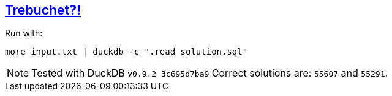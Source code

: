 :tags: SQL, DuckDB

== https://adventofcode.com/2023/day/1[Trebuchet?!]

Run with:

[source,bash]
----
more input.txt | duckdb -c ".read solution.sql" 
----

NOTE: Tested with DuckDB `v0.9.2 3c695d7ba9`
      Correct solutions are: `55607` and `55291`.
